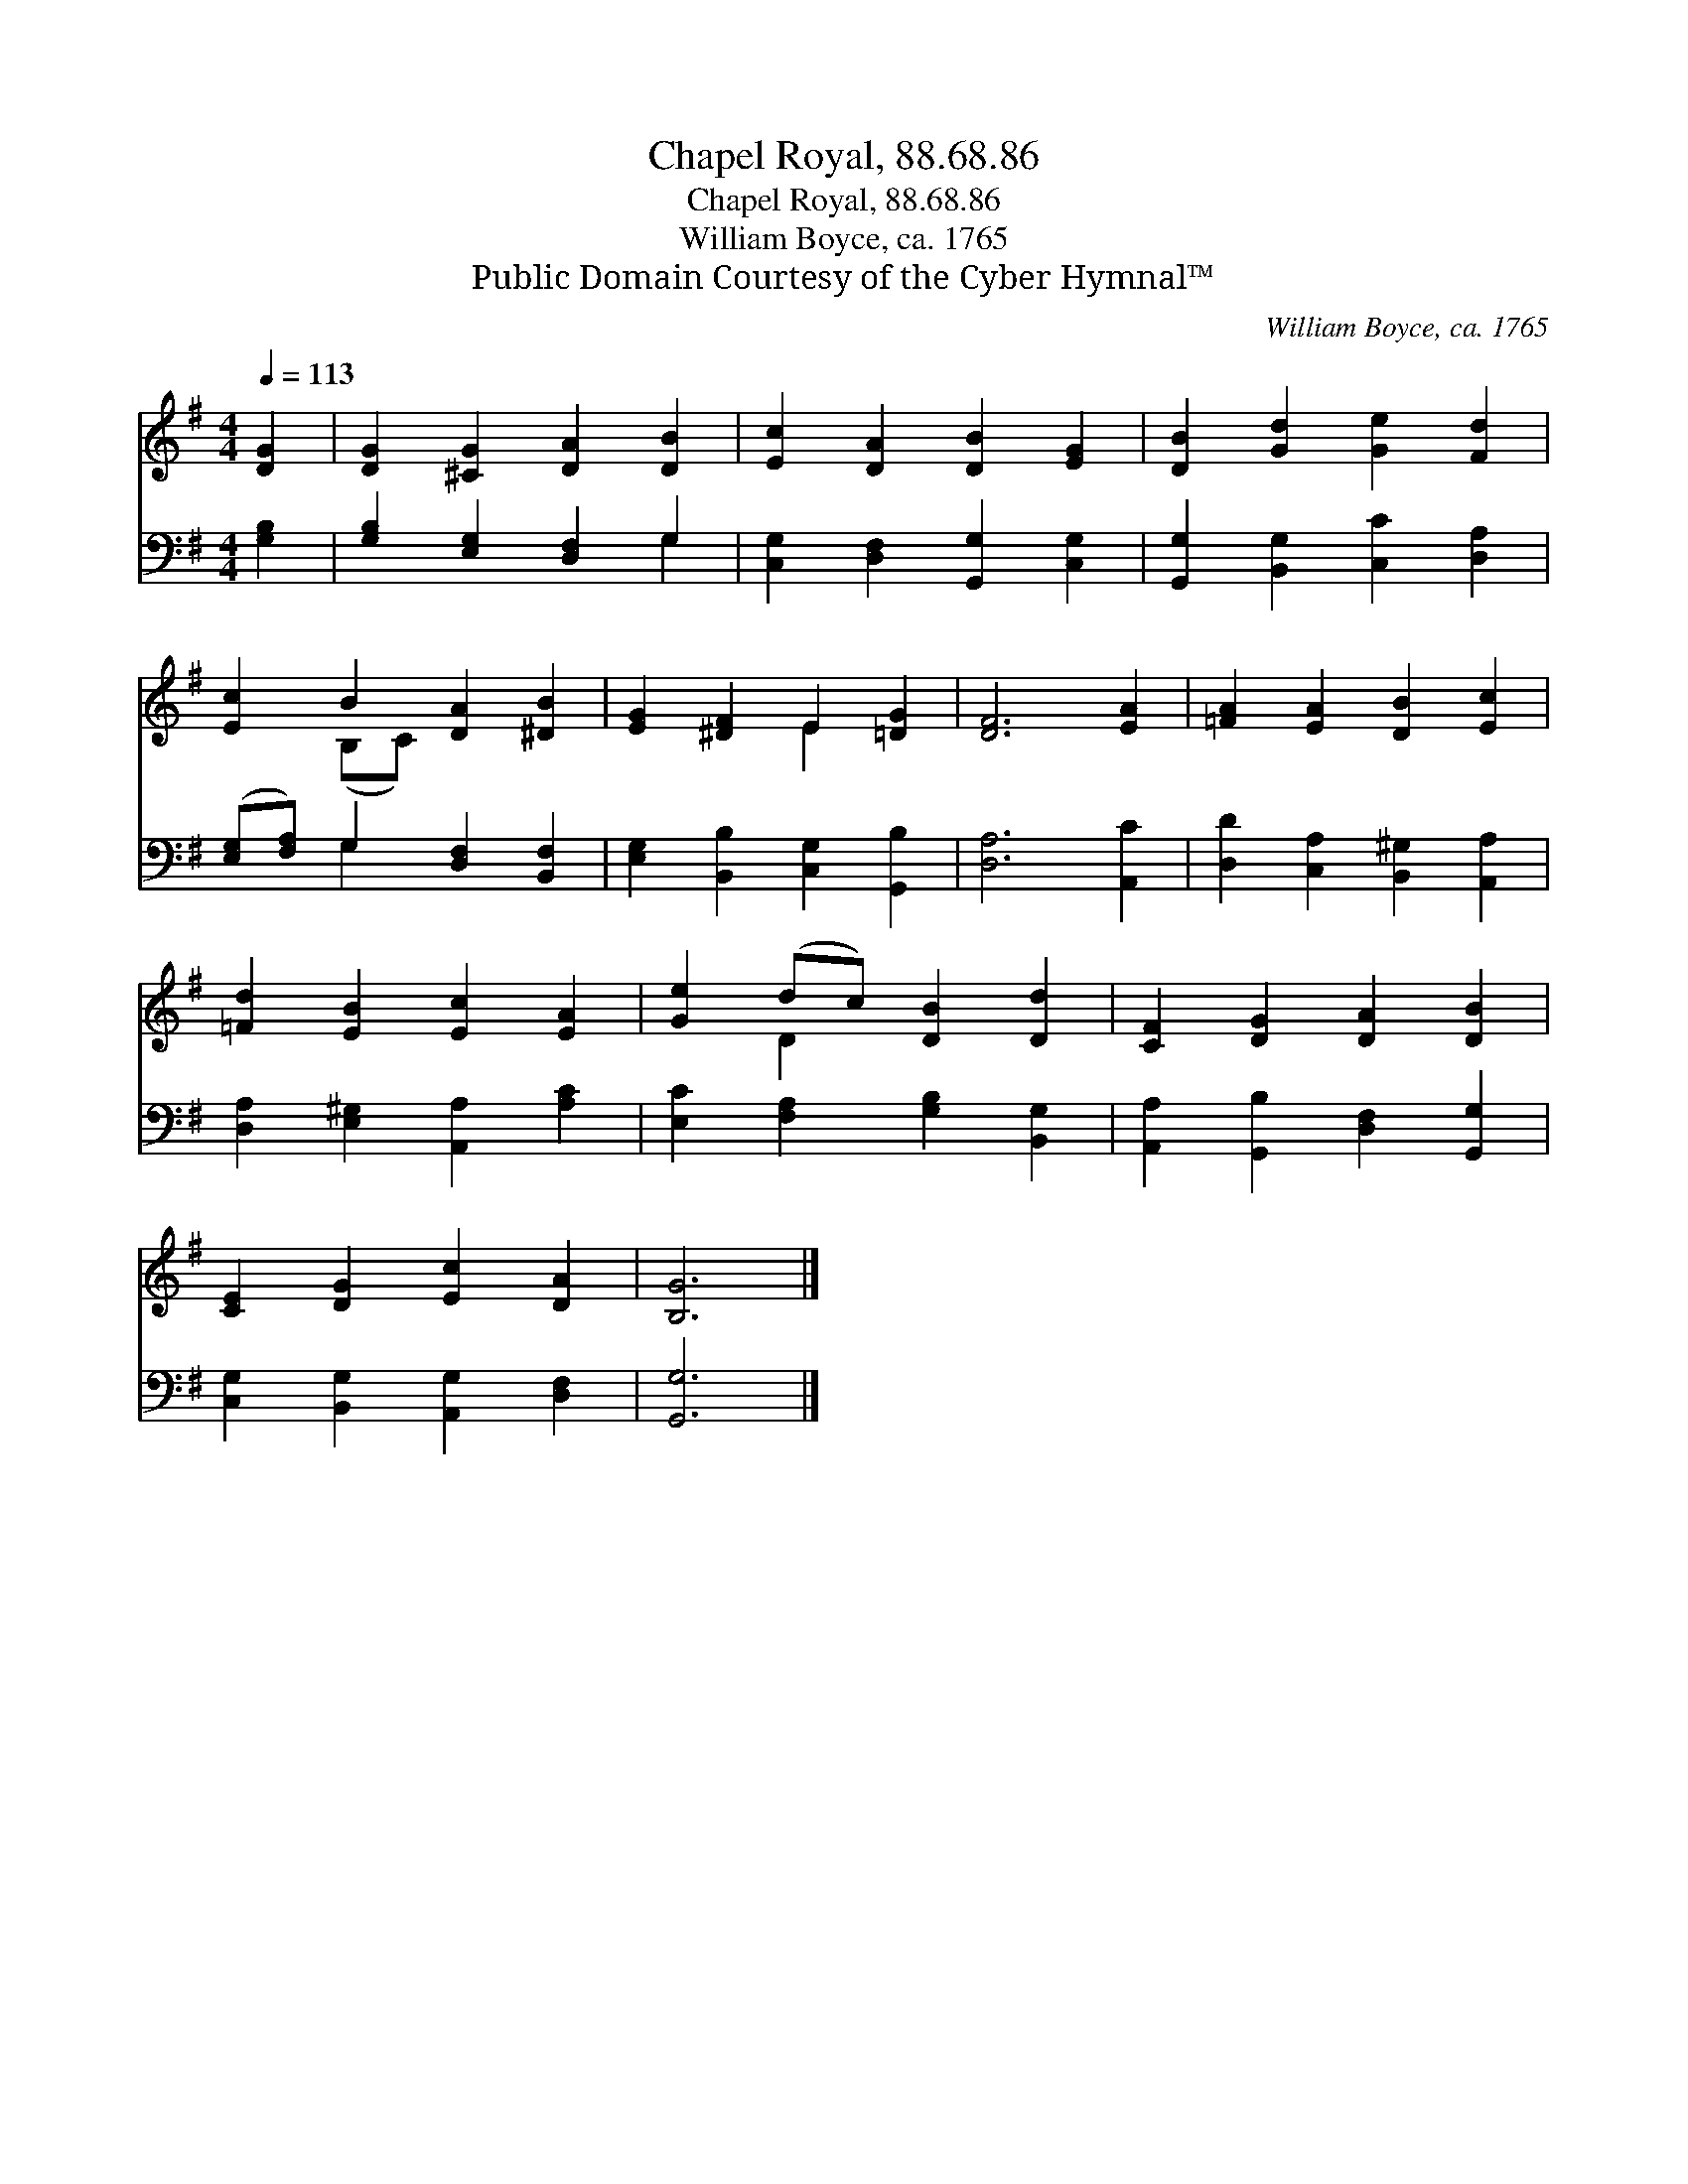 X:1
T:Chapel Royal, 88.68.86
T:Chapel Royal, 88.68.86
T:William Boyce, ca. 1765
T:Public Domain Courtesy of the Cyber Hymnal™
C:William Boyce, ca. 1765
Z:Public Domain
Z:Courtesy of the Cyber Hymnal™
%%score ( 1 2 ) ( 3 4 )
L:1/8
Q:1/4=113
M:4/4
K:G
V:1 treble 
V:2 treble 
V:3 bass 
V:4 bass 
V:1
 [DG]2 | [DG]2 [^CG]2 [DA]2 [DB]2 | [Ec]2 [DA]2 [DB]2 [EG]2 | [DB]2 [Gd]2 [Ge]2 [Fd]2 | %4
 [Ec]2 B2 [DA]2 [^DB]2 | [EG]2 [^DF]2 E2 [=DG]2 | [DF]6 [EA]2 | [=FA]2 [EA]2 [DB]2 [Ec]2 | %8
 [=Fd]2 [EB]2 [Ec]2 [EA]2 | [Ge]2 (dc) [DB]2 [Dd]2 | [CF]2 [DG]2 [DA]2 [DB]2 | %11
 [CE]2 [DG]2 [Ec]2 [DA]2 | [B,G]6 |] %13
V:2
 x2 | x8 | x8 | x8 | x2 (B,C) x4 | x4 E2 x2 | x8 | x8 | x8 | x2 D2 x4 | x8 | x8 | x6 |] %13
V:3
 [G,B,]2 | [G,B,]2 [E,G,]2 [D,F,]2 G,2 | [C,G,]2 [D,F,]2 [G,,G,]2 [C,G,]2 | %3
 [G,,G,]2 [B,,G,]2 [C,C]2 [D,A,]2 | ([E,G,][F,A,]) G,2 [D,F,]2 [B,,F,]2 | %5
 [E,G,]2 [B,,B,]2 [C,G,]2 [G,,B,]2 | [D,A,]6 [A,,C]2 | [D,D]2 [C,A,]2 [B,,^G,]2 [A,,A,]2 | %8
 [D,A,]2 [E,^G,]2 [A,,A,]2 [A,C]2 | [E,C]2 [F,A,]2 [G,B,]2 [B,,G,]2 | %10
 [A,,A,]2 [G,,B,]2 [D,F,]2 [G,,G,]2 | [C,G,]2 [B,,G,]2 [A,,G,]2 [D,F,]2 | [G,,G,]6 |] %13
V:4
 x2 | x6 G,2 | x8 | x8 | x2 G,2 x4 | x8 | x8 | x8 | x8 | x8 | x8 | x8 | x6 |] %13

